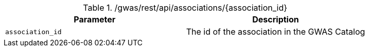 ./gwas/rest/api/associations/{association_id}
|===
|Parameter|Description

|`association_id`
|The id of the association in the GWAS Catalog

|===